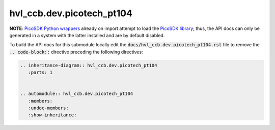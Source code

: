 hvl\_ccb.dev.picotech\_pt104
============================

**NOTE**: `PicoSDK Python wrappers`_ already on import attempt to load the
`PicoSDK library`_; thus, the API docs can only be generated in a system with the
latter installed and are by default disabled.

.. _`PicoSDK Python wrappers`: https://pypi.org/project/picosdk/
.. _`PicoSDK library`: https://www.picotech.com/downloads

To build the API docs for this submodule locally edit the
:code:`docs/hvl_ccb.dev.picotech_pt104.rst` file to remove the :code:`.. code-block::`
directive preceding the following directives:

.. code-block::

    .. inheritance-diagram:: hvl_ccb.dev.picotech_pt104
       :parts: 1


    .. automodule:: hvl_ccb.dev.picotech_pt104
       :members:
       :undoc-members:
       :show-inheritance:
